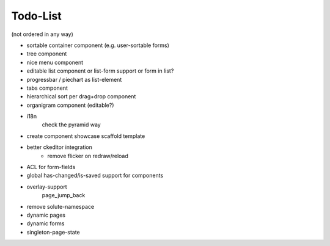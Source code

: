 =========
Todo-List
=========

(not ordered in any way)

- sortable container component (e.g. user-sortable forms)
- tree component
- nice menu component
- editable list component or list-form support or form in list?
- progressbar / piechart as list-element
- tabs component
- hierarchical sort per drag+drop component
- organigram component (editable?)

- i18n
    check the pyramid way
- create component showcase scaffold template
- better ckeditor integration
    - remove flicker on redraw/reload
- ACL for form-fields
- global has-changed/is-saved support for components
- overlay-support
    page_jump_back
- remove solute-namespace
- dynamic pages
- dynamic forms
- singleton-page-state


